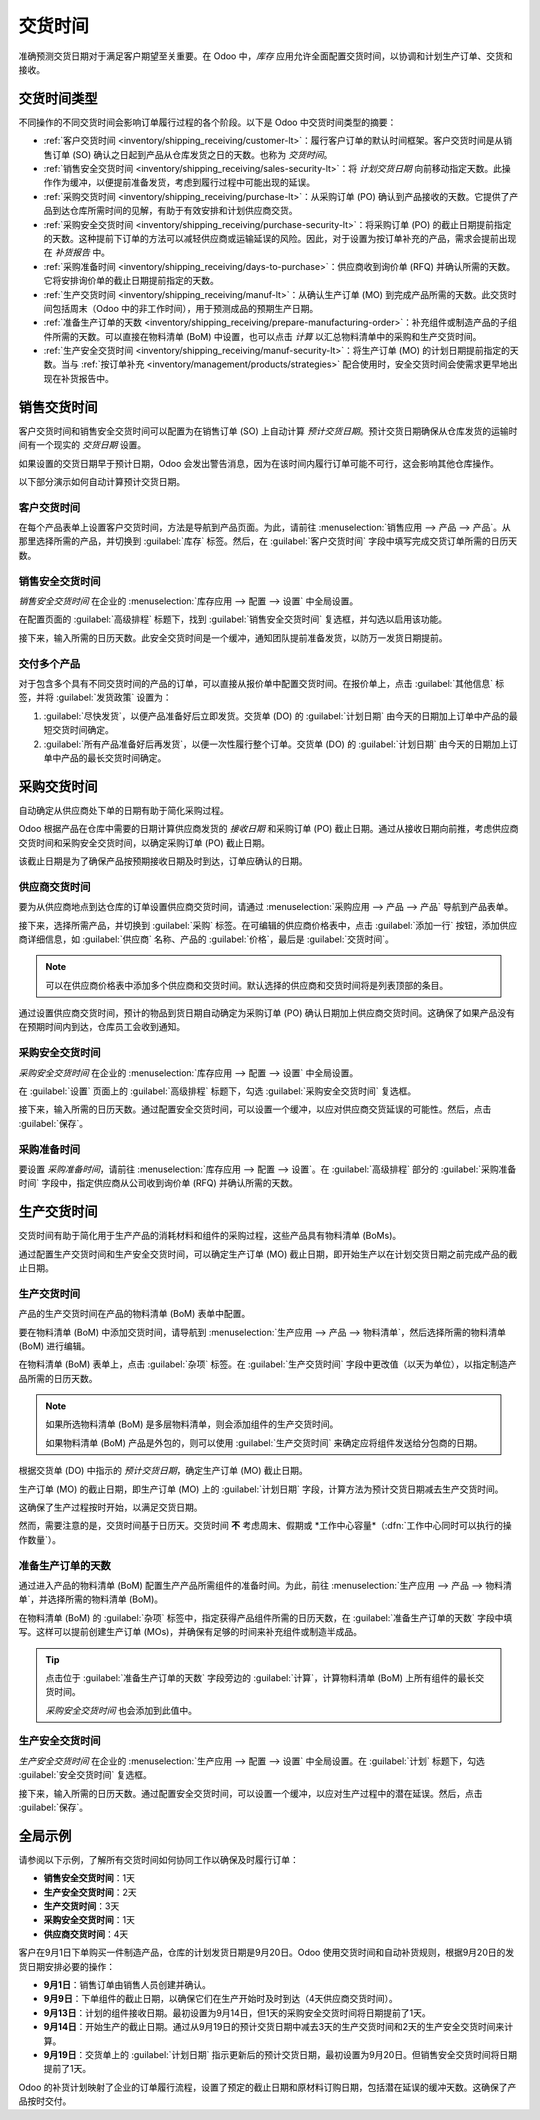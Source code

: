 ==========
交货时间
==========

.. |MOs| replace:: :abbr:`MOs (生产订单)`
.. |BoM| replace:: :abbr:`BoM (物料清单)`
.. |BoMs| replace:: :abbr:`BoMs (物料清单)`
.. |RFQ| replace:: :abbr:`RFQ (询价单)`

准确预测交货日期对于满足客户期望至关重要。在 Odoo 中，*库存* 应用允许全面配置交货时间，以协调和计划生产订单、交货和接收。

交货时间类型
===============

不同操作的不同交货时间会影响订单履行过程的各个阶段。以下是 Odoo 中交货时间类型的摘要：

.. image:: lead_times/all-lead-times.png
   :align: center
   :alt: 显示所有交货时间如何协同工作。

- :ref:`客户交货时间 <inventory/shipping_receiving/customer-lt>`：履行客户订单的默认时间框架。客户交货时间是从销售订单 (SO) 确认之日起到产品从仓库发货之日的天数。也称为 *交货时间*。

- :ref:`销售安全交货时间 <inventory/shipping_receiving/sales-security-lt>`：将 *计划交货日期* 向前移动指定天数。此操作作为缓冲，以便提前准备发货，考虑到履行过程中可能出现的延误。

- :ref:`采购交货时间 <inventory/shipping_receiving/purchase-lt>`：从采购订单 (PO) 确认到产品接收的天数。它提供了产品到达仓库所需时间的见解，有助于有效安排和计划供应商交货。

- :ref:`采购安全交货时间 <inventory/shipping_receiving/purchase-security-lt>`：将采购订单 (PO) 的截止日期提前指定的天数。这种提前下订单的方法可以减轻供应商或运输延误的风险。因此，对于设置为按订单补充的产品，需求会提前出现在 *补货报告* 中。

- :ref:`采购准备时间 <inventory/shipping_receiving/days-to-purchase>`：供应商收到询价单 (RFQ) 并确认所需的天数。它将安排询价单的截止日期提前指定的天数。

- :ref:`生产交货时间 <inventory/shipping_receiving/manuf-lt>`：从确认生产订单 (MO) 到完成产品所需的天数。此交货时间包括周末（Odoo 中的非工作时间），用于预测成品的预期生产日期。

- :ref:`准备生产订单的天数 <inventory/shipping_receiving/prepare-manufacturing-order>`：补充组件或制造产品的子组件所需的天数。可以直接在物料清单 (BoM) 中设置，也可以点击 *计算* 以汇总物料清单中的采购和生产交货时间。

- :ref:`生产安全交货时间 <inventory/shipping_receiving/manuf-security-lt>`：将生产订单 (MO) 的计划日期提前指定的天数。当与 :ref:`按订单补充 <inventory/management/products/strategies>` 配合使用时，安全交货时间会使需求更早地出现在补货报告中。

.. _inventory/shipping_receiving/customer-lt:

销售交货时间
================

客户交货时间和销售安全交货时间可以配置为在销售订单 (SO) 上自动计算 *预计交货日期*。预计交货日期确保从仓库发货的运输时间有一个现实的 *交货日期* 设置。

如果设置的交货日期早于预计日期，Odoo 会发出警告消息，因为在该时间内履行订单可能不可行，这会影响其他仓库操作。

.. example::
   一个包含 `椰子香味蜡烛` 的销售订单 (SO) 于7月11日确认。该产品的客户交货时间为14天，企业使用1天的销售安全交货时间。根据交货时间输入，Odoo 建议的交货日期为15天后的7月26日。

   .. image:: lead_times/scheduled-date.png
      :align: center
      :alt: 在销售订单中设置 *交货日期*。启用交货时间功能。

以下部分演示如何自动计算预计交货日期。

客户交货时间
------------------

在每个产品表单上设置客户交货时间，方法是导航到产品页面。为此，请前往 :menuselection:`销售应用 --> 产品 --> 产品`。从那里选择所需的产品，并切换到 :guilabel:`库存` 标签。然后，在 :guilabel:`客户交货时间` 字段中填写完成交货订单所需的日历天数。

.. example::
   通过导航到 `椰子香味蜡烛` 的产品表单，将客户交货时间设置为14天。然后，在 :guilabel:`库存` 标签中，在 :guilabel:`客户交货时间` 字段中输入 `14.00` 天。

   .. image:: lead_times/customer.png
      :align: center
      :alt: 在产品表单上设置 *客户交货时间*。

.. _inventory/shipping_receiving/sales-security-lt:

销售安全交货时间
------------------------

*销售安全交货时间* 在企业的 :menuselection:`库存应用 --> 配置 --> 设置` 中全局设置。

在配置页面的 :guilabel:`高级排程` 标题下，找到 :guilabel:`销售安全交货时间` 复选框，并勾选以启用该功能。

接下来，输入所需的日历天数。此安全交货时间是一个缓冲，通知团队提前准备发货，以防万一发货日期提前。

.. example::
   将 :guilabel:`销售安全交货时间` 设置为 `1.00` 天，将交货单 (DO) 的 :guilabel:`计划日期` 提前一天。在这种情况下，如果产品最初计划于4月6日发货，但有1天的安全交货时间，则交货单的新计划日期为4月5日。

   .. image:: lead_times/sales-security.png
      :align: center
      :alt: 从销售设置中查看销售安全交货时间配置。

交付多个产品
------------------------

对于包含多个具有不同交货时间的产品的订单，可以直接从报价单中配置交货时间。在报价单上，点击 :guilabel:`其他信息` 标签，并将 :guilabel:`发货政策` 设置为：

#. :guilabel:`尽快发货`，以便产品准备好后立即发货。交货单 (DO) 的 :guilabel:`计划日期` 由今天的日期加上订单中产品的最短交货时间确定。

#. :guilabel:`所有产品准备好后再发货`，以便一次性履行整个订单。交货单 (DO) 的 :guilabel:`计划日期` 由今天的日期加上订单中产品的最长交货时间确定。

.. image:: lead_times/shipping-policy.png
   :align: center
   :alt: 显示报价单 *其他信息* 标签中的 *发货政策* 字段。

.. example::
   在包含2种产品的报价单中，`瑜伽垫` 和 `阻力带` 的交货时间分别为8天和5天。今天的日期是4月2日。

   当 :guilabel:`发货政策` 设置为 :guilabel:`尽快发货` 时，计划的交货日期为今天起5天后：4月7日。另一方面，选择 :guilabel:`所有产品准备好后再发货` 会将计划日期设置为今天起8天后：4月10日。

.. _inventory/shipping_receiving/purchase-lt:

采购交货时间
===================

自动确定从供应商处下单的日期有助于简化采购过程。

Odoo 根据产品在仓库中需要的日期计算供应商发货的 *接收日期* 和采购订单 (PO) 截止日期。通过从接收日期向前推，考虑供应商交货时间和采购安全交货时间，以确定采购订单 (PO) 截止日期。

该截止日期是为了确保产品按预期接收日期及时到达，订单应确认的日期。

.. image:: lead_times/vendor-lead-times.png
   :align: center
   :alt: 显示供应商交货时间与采购订单截止日期。

.. seealso::
   :ref:`通过补货规则安排采购订单 <inventory/management/reordering_rules>`

供应商交货时间
----------------

要为从供应商地点到达仓库的订单设置供应商交货时间，请通过 :menuselection:`采购应用 --> 产品 --> 产品` 导航到产品表单。

接下来，选择所需产品，并切换到 :guilabel:`采购` 标签。在可编辑的供应商价格表中，点击 :guilabel:`添加一行` 按钮，添加供应商详细信息，如 :guilabel:`供应商` 名称、产品的 :guilabel:`价格`，最后是 :guilabel:`交货时间`。

.. note::
   可以在供应商价格表中添加多个供应商和交货时间。默认选择的供应商和交货时间将是列表顶部的条目。

.. example::
   在产品表单的供应商价格表上，所选供应商的 :guilabel:`交货时间` 设置为 `10天`。

   .. image:: lead_times/set-vendor.png
      :align: center
      :alt: 在产品的供应商价格表中添加交货时间。

通过设置供应商交货时间，预计的物品到货日期自动确定为采购订单 (PO) 确认日期加上供应商交货时间。这确保了如果产品没有在预期时间内到达，仓库员工会收到通知。

.. example::
   对于7月11日确认的采购订单 (PO)，对于配置了10天供应商交货时间的产品，Odoo 会自动将 :guilabel:`接收日期` 设置为7月21日。接收日期也会显示为仓库收货单上的 :guilabel:`计划日期`，可以通过 :guilabel:`接收` 智能按钮从采购订单 (PO) 中访问。

   .. image:: lead_times/receipt-date.png
      :align: center
      :alt: 显示供应商产品的预期 *接收日期*。

   .. image:: lead_times/scheduled-date-receipt.png
      :align: center
      :alt: 显示供应商产品的预期 *到货计划日期*。

.. _inventory/shipping_receiving/purchase-security-lt:

采购安全交货时间
---------------------------

*采购安全交货时间* 在企业的 :menuselection:`库存应用 --> 配置 --> 设置` 中全局设置。

在 :guilabel:`设置` 页面上的 :guilabel:`高级排程` 标题下，勾选 :guilabel:`采购安全交货时间` 复选框。

接下来，输入所需的日历天数。通过配置安全交货时间，可以设置一个缓冲，以应对供应商交货延误的可能性。然后，点击 :guilabel:`保存`。

.. example::
   将 :guilabel:`采购安全交货时间` 设置为 `2.00` 天，将接收的 :guilabel:`计划日期` 推迟两天。在这种情况下，如果产品最初计划于4月6日到达，有两天的安全交货时间，则接收的计划新日期为4月8日。

   .. image:: lead_times/vendor-security.png
      :align: center
      :alt: 在库存 > 配置 > 设置中设置采购安全交货时间。

.. _inventory/shipping_receiving/days-to-purchase:

采购准备时间
----------------

要设置 *采购准备时间*，请前往 :menuselection:`库存应用 --> 配置 --> 设置`。在 :guilabel:`高级排程` 部分的 :guilabel:`采购准备时间` 字段中，指定供应商从公司收到询价单 (RFQ) 并确认所需的天数。

.. image:: lead_times/days-to-purchase.png
   :align: center
   :alt: 在设置页面中显示“采购准备时间”配置。

.. _inventory/shipping_receiving/manuf-lt:

生产交货时间
========================

交货时间有助于简化用于生产产品的消耗材料和组件的采购过程，这些产品具有物料清单 (BoMs)。

通过配置生产交货时间和生产安全交货时间，可以确定生产订单 (MO) 截止日期，即开始生产以在计划交货日期之前完成产品的截止日期。

.. image:: lead_times/manuf-lead-times.png
   :align: center
   :alt: 显示计划的生产交货时间如何确定生产订单 (MO) 日期。

生产交货时间
-----------------------

产品的生产交货时间在产品的物料清单 (BoM) 表单中配置。

要在物料清单 (BoM) 中添加交货时间，请导航到 :menuselection:`生产应用 --> 产品 --> 物料清单`，然后选择所需的物料清单 (BoM) 进行编辑。

在物料清单 (BoM) 表单上，点击 :guilabel:`杂项` 标签。在 :guilabel:`生产交货时间` 字段中更改值（以天为单位），以指定制造产品所需的日历天数。

.. image:: lead_times/set-manufacturing.png
   :align: center
   :alt: 在产品的物料清单表单中指定生产交货时间。

.. note::
   如果所选物料清单 (BoM) 是多层物料清单，则会添加组件的生产交货时间。

   如果物料清单 (BoM) 产品是外包的，则可以使用 :guilabel:`生产交货时间` 来确定应将组件发送给分包商的日期。

根据交货单 (DO) 中指示的 *预计交货日期*，确定生产订单 (MO) 截止日期。

生产订单 (MO) 的截止日期，即生产订单 (MO) 上的 :guilabel:`计划日期` 字段，计算方法为预计交货日期减去生产交货时间。

这确保了生产过程按时开始，以满足交货日期。

然而，需要注意的是，交货时间基于日历天。交货时间 **不** 考虑周末、假期或 *工作中心容量*（:dfn:`工作中心同时可以执行的操作数量`）。

.. seealso::
   - :doc:`生产计划 <../../../manufacturing/workflows/use_mps>`
   - :doc:`使用补货规则安排生产订单 <reordering_rules>`

.. example::
   产品的交货单 (DO) 上的计划发货日期是8月15日。产品需要14天生产。因此，满足承诺日期的最迟开始生产订单 (MO) 日期是8月1日。

.. _inventory/shipping_receiving/prepare-manufacturing-order:

准备生产订单的天数
-----------------------------------

通过进入产品的物料清单 (BoM) 配置生产产品所需组件的准备时间。为此，前往 :menuselection:`生产应用 --> 产品 --> 物料清单`，并选择所需的物料清单 (BoM)。

在物料清单 (BoM) 的 :guilabel:`杂项` 标签中，指定获得产品组件所需的日历天数，在 :guilabel:`准备生产订单的天数` 字段中填写。这样可以提前创建生产订单 (MOs)，并确保有足够的时间来补充组件或制造半成品。

.. tip::
   点击位于 :guilabel:`准备生产订单的天数` 字段旁边的 :guilabel:`计算`，计算物料清单 (BoM) 上所有组件的最长交货时间。

   *采购安全交货时间* 也会添加到此值中。

.. example::

   一个物料清单 (BoM) 有两个组件，一个组件的生产交货时间为两天，另一个组件的采购交货时间为四天。:guilabel:`准备生产订单的天数` 为四天。

.. _inventory/shipping_receiving/manuf-security-lt:

生产安全交货时间
--------------------------------

*生产安全交货时间* 在企业的 :menuselection:`生产应用 --> 配置 --> 设置` 中全局设置。在 :guilabel:`计划` 标题下，勾选 :guilabel:`安全交货时间` 复选框。

接下来，输入所需的日历天数。通过配置安全交货时间，可以设置一个缓冲，以应对生产过程中的潜在延误。然后，点击 :guilabel:`保存`。

.. image:: lead_times/manuf-security.png
   :align: center
   :alt: 从生产应用设置中查看生产安全交货时间。

.. example::
   产品在交货单 (DO) 上的计划发货日期是8月15日。生产交货时间为7天，生产安全交货时间为3天。因此，生产订单 (MO) 上的 :guilabel:`计划日期` 反映了开始生产订单的最迟日期。在此示例中，生产订单 (MO) 上的计划日期是8月5日。

全局示例
==============

请参阅以下示例，了解所有交货时间如何协同工作以确保及时履行订单：

- **销售安全交货时间**：1天
- **生产安全交货时间**：2天
- **生产交货时间**：3天
- **采购安全交货时间**：1天
- **供应商交货时间**：4天

客户在9月1日下单购买一件制造产品，仓库的计划发货日期是9月20日。Odoo 使用交货时间和自动补货规则，根据9月20日的发货日期安排必要的操作：

.. image:: lead_times/global-example.png
   :align: center
   :alt: 显示所有交货时间如何协同工作以安排仓库操作的时间表。

- **9月1日**：销售订单由销售人员创建并确认。

- **9月9日**：下单组件的截止日期，以确保它们在生产开始时及时到达（4天供应商交货时间）。

- **9月13日**：计划的组件接收日期。最初设置为9月14日，但1天的采购安全交货时间将日期提前了1天。

- **9月14日**：开始生产的截止日期。通过从9月19日的预计交货日期中减去3天的生产交货时间和2天的生产安全交货时间来计算。

- **9月19日**：交货单上的 :guilabel:`计划日期` 指示更新后的预计交货日期，最初设置为9月20日。但销售安全交货时间将日期提前了1天。

Odoo 的补货计划映射了企业的订单履行流程，设置了预定的截止日期和原材料订购日期，包括潜在延误的缓冲天数。这确保了产品按时交付。
